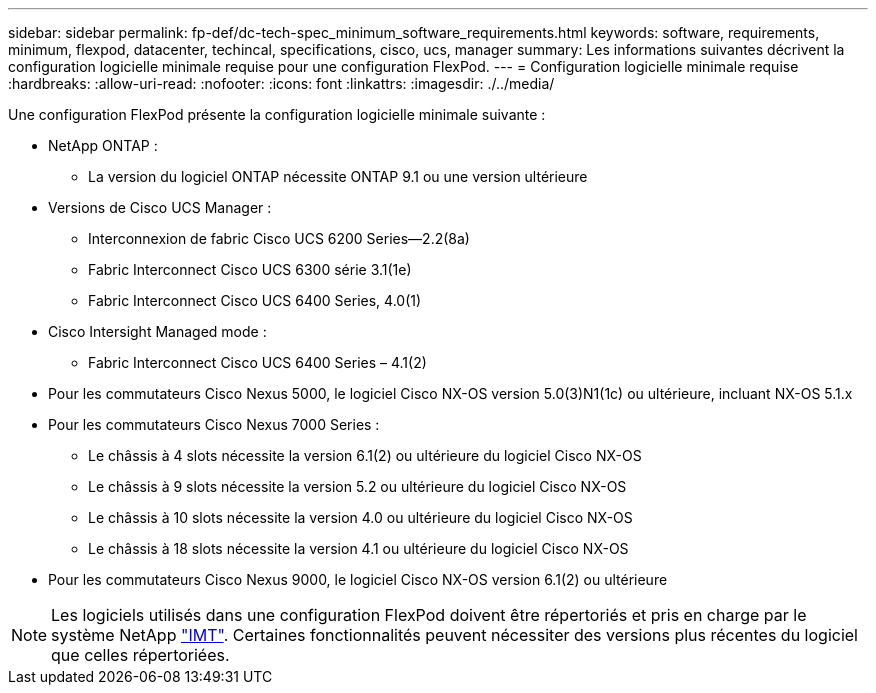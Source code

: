 ---
sidebar: sidebar 
permalink: fp-def/dc-tech-spec_minimum_software_requirements.html 
keywords: software, requirements, minimum, flexpod, datacenter, techincal, specifications, cisco, ucs, manager 
summary: Les informations suivantes décrivent la configuration logicielle minimale requise pour une configuration FlexPod. 
---
= Configuration logicielle minimale requise
:hardbreaks:
:allow-uri-read: 
:nofooter: 
:icons: font
:linkattrs: 
:imagesdir: ./../media/


Une configuration FlexPod présente la configuration logicielle minimale suivante :

* NetApp ONTAP :
+
** La version du logiciel ONTAP nécessite ONTAP 9.1 ou une version ultérieure


* Versions de Cisco UCS Manager :
+
** Interconnexion de fabric Cisco UCS 6200 Series—2.2(8a)
** Fabric Interconnect Cisco UCS 6300 série 3.1(1e)
** Fabric Interconnect Cisco UCS 6400 Series, 4.0(1)


* Cisco Intersight Managed mode :
+
** Fabric Interconnect Cisco UCS 6400 Series – 4.1(2)


* Pour les commutateurs Cisco Nexus 5000, le logiciel Cisco NX-OS version 5.0(3)N1(1c) ou ultérieure, incluant NX-OS 5.1.x
* Pour les commutateurs Cisco Nexus 7000 Series :
+
** Le châssis à 4 slots nécessite la version 6.1(2) ou ultérieure du logiciel Cisco NX-OS
** Le châssis à 9 slots nécessite la version 5.2 ou ultérieure du logiciel Cisco NX-OS
** Le châssis à 10 slots nécessite la version 4.0 ou ultérieure du logiciel Cisco NX-OS
** Le châssis à 18 slots nécessite la version 4.1 ou ultérieure du logiciel Cisco NX-OS


* Pour les commutateurs Cisco Nexus 9000, le logiciel Cisco NX-OS version 6.1(2) ou ultérieure



NOTE: Les logiciels utilisés dans une configuration FlexPod doivent être répertoriés et pris en charge par le système NetApp http://mysupport.netapp.com/matrix["IMT"^]. Certaines fonctionnalités peuvent nécessiter des versions plus récentes du logiciel que celles répertoriées.
